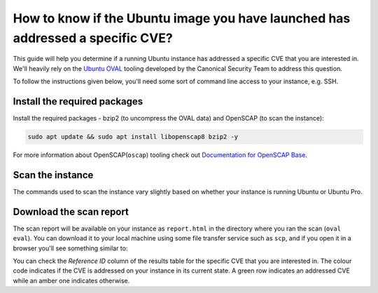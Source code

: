 How to know if the Ubuntu image you have launched has addressed a specific CVE?
===============================================================================

This guide will help you determine if a running Ubuntu instance has addressed a specific CVE that you are interested in. We'll heavily rely on the `Ubuntu OVAL`_ tooling developed by the Canonical Security Team to address this question.

To follow the instructions given below, you'll need some sort of command line access to your instance, e.g. SSH.


Install the required packages
-----------------------------

Install the required packages - bzip2 (to uncompress the OVAL data) and OpenSCAP (to scan the instance):

.. code::

    sudo apt update && sudo apt install libopenscap8 bzip2 -y

For more information about OpenSCAP(``oscap``) tooling check out `Documentation for OpenSCAP Base`_.

Scan the instance
------------------

The commands used to scan the instance vary slightly based on whether your instance is running Ubuntu or Ubuntu Pro.

.. tabs::

    .. tab:: Ubuntu

        The following commands will:

        #. Retrieve the name of the Ubuntu release running on your instance
        #. Download the CVE OVAL feed for that release
        #. Extract the XML file from the downloaded archive
        #. Scan the instance, i.e. use the ``oscap`` tool to run an OVAL evaluation using the downloaded OVAL feed

        .. code::

            export $(cat /etc/os-release | grep UBUNTU_CODENAME)
            wget "https://security-metadata.canonical.com/oval/com.ubuntu.${UBUNTU_CODENAME}.cve.oval.xml.bz2"
            bunzip2 "com.ubuntu.${UBUNTU_CODENAME}.cve.oval.xml.bz2"
            oscap oval eval --report report.html "com.ubuntu.${UBUNTU_CODENAME}.cve.oval.xml"


    .. tab:: Ubuntu Pro

        Since an Ubuntu Pro instance is configured with `Expanded Security Maintenance (ESM)`_ apt repositories in addition to the default main repository, ``apt`` will try to download packages from an ESM repository. If it can't find the package there, it will fallback to the main repository. So you need to download and merge the OVAL feeds of both the repositories before running a scan.

        To merge the OVAL feeds, use ``oval-xml-feed-merge``, which can be installed by running:

        .. code::

            sudo snap install oval-xml-feed-merge

        The following commands will:

        #. Retrieve the name of the Ubuntu release running on your instance
        #. Download the CVE OVAL feed for the ESM repositories of that release
        #. Extract the XML file (ESM related) from the downloaded archive
        #. Download the CVE OVAL feed for the main repositories of that release
        #. Extract the XML file (main related) from the downloaded archive
        #. Merge the two XML files 

        .. code::

            export $(cat /etc/os-release | grep UBUNTU_CODENAME)
            wget "https://security-metadata.canonical.com/oval/com.ubuntu.esm-apps_${UBUNTU_CODENAME}.cve.oval.xml.bz2"
            bunzip2 "com.ubuntu.esm-apps_${UBUNTU_CODENAME}.cve.oval.xml.bz2"
            wget "https://security-metadata.canonical.com/oval/com.ubuntu.${UBUNTU_CODENAME}.cve.oval.xml.bz2"
            bunzip2 "com.ubuntu.${UBUNTU_CODENAME}.cve.oval.xml.bz2"
            oval-xml-feed-merge --verbose "com.ubuntu.${UBUNTU_CODENAME}.cve.oval.xml" "com.ubuntu.esm-apps_${UBUNTU_CODENAME}.cve.oval.xml" --output "com.ubuntu.${UBUNTU_CODENAME}-pro.cve.oval.xml" # The order of filenames in this command is important

        The merge tool can only access the home directory, so the OVAL feeds have to be downloaded there. Also, the merging can take a few minutes if you are running an instance with a conservative CPU configuration.

        
        If you are running a release older than five years, run the following commands instead to download and merge the OVAL feeds.

        .. code::

            export $(cat /etc/os-release | grep UBUNTU_CODENAME)
            wget "https://security-metadata.canonical.com/oval/com.ubuntu.esm-apps_${UBUNTU_CODENAME}.cve.oval.xml.bz2"
            bunzip2 "com.ubuntu.esm-apps_${UBUNTU_CODENAME}.cve.oval.xml.bz2"
            wget "https://security-metadata.canonical.com/oval/com.ubuntu.esm-infra_${UBUNTU_CODENAME}.cve.oval.xml.bz2"
            bunzip2 "com.ubuntu.esm-infra_${UBUNTU_CODENAME}.cve.oval.xml.bz2"
            wget "https://security-metadata.canonical.com/oval/com.ubuntu.${UBUNTU_CODENAME}.cve.oval.xml.bz2"
            bunzip2 "com.ubuntu.${UBUNTU_CODENAME}.cve.oval.xml.bz2"
            oval-xml-feed-merge --verbose "com.ubuntu.${UBUNTU_CODENAME}.cve.oval.xml" "com.ubuntu.esm-infra_${UBUNTU_CODENAME}.cve.oval.xml" "com.ubuntu.esm-apps_${UBUNTU_CODENAME}.cve.oval.xml" --output "com.ubuntu.${UBUNTU_CODENAME}-pro.cve.oval.xml" # The order of filenames in this command is important

        Finally,

        7. Run the scans

        .. code::

            oscap oval eval --report report.html "com.ubuntu.${UBUNTU_CODENAME}-pro.cve.oval.xml"


Download the scan report
------------------------

The scan report will be available on your instance as ``report.html`` in the directory where you ran the scan (``oval eval``). You can download it to your local machine using some file transfer service such as ``scp``, and if you open it in a browser you'll see something similar to: 

.. image:: check-cve-on-instance-images/0_oscap_oval_cve_scan_report.png
   :align: center

You can check the *Reference ID* column of the results table for the specific CVE that you are interested in. The colour code indicates if the CVE is addressed on your instance in its current state. A green row indicates an addressed CVE while an amber one indicates otherwise.


.. _`Ubuntu OVAL`: https://ubuntu.com/security/oval
.. _`Documentation for OpenSCAP Base`: https://www.open-scap.org/tools/openscap-base/#documentation
.. _`Expanded Security Maintenance (ESM)`: https://ubuntu.com/security/esm
